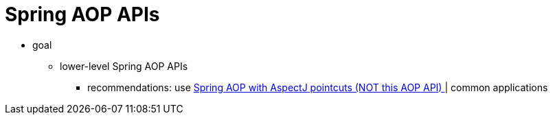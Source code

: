 [[aop-api]]
= Spring AOP APIs
:page-section-summary-toc: 1

* goal
  ** lower-level Spring AOP APIs
    *** recommendations: use link:https://github.com/dancer1325/spring-framework/blob/master/framework-docs/modules/ROOT/pages/core/aop.adoc[Spring AOP with AspectJ pointcuts (NOT this AOP API) ] | common applications
